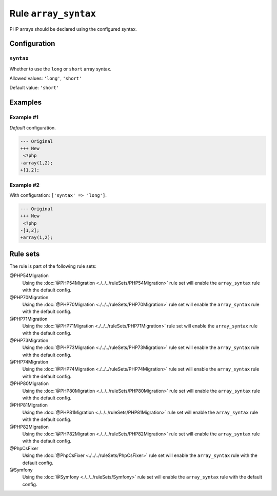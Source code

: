 =====================
Rule ``array_syntax``
=====================

PHP arrays should be declared using the configured syntax.

Configuration
-------------

``syntax``
~~~~~~~~~~

Whether to use the ``long`` or ``short`` array syntax.

Allowed values: ``'long'``, ``'short'``

Default value: ``'short'``

Examples
--------

Example #1
~~~~~~~~~~

*Default* configuration.

.. code-block:: diff

   --- Original
   +++ New
    <?php
   -array(1,2);
   +[1,2];

Example #2
~~~~~~~~~~

With configuration: ``['syntax' => 'long']``.

.. code-block:: diff

   --- Original
   +++ New
    <?php
   -[1,2];
   +array(1,2);

Rule sets
---------

The rule is part of the following rule sets:

@PHP54Migration
  Using the :doc:`@PHP54Migration <./../../ruleSets/PHP54Migration>` rule set will enable the ``array_syntax`` rule with the default config.

@PHP70Migration
  Using the :doc:`@PHP70Migration <./../../ruleSets/PHP70Migration>` rule set will enable the ``array_syntax`` rule with the default config.

@PHP71Migration
  Using the :doc:`@PHP71Migration <./../../ruleSets/PHP71Migration>` rule set will enable the ``array_syntax`` rule with the default config.

@PHP73Migration
  Using the :doc:`@PHP73Migration <./../../ruleSets/PHP73Migration>` rule set will enable the ``array_syntax`` rule with the default config.

@PHP74Migration
  Using the :doc:`@PHP74Migration <./../../ruleSets/PHP74Migration>` rule set will enable the ``array_syntax`` rule with the default config.

@PHP80Migration
  Using the :doc:`@PHP80Migration <./../../ruleSets/PHP80Migration>` rule set will enable the ``array_syntax`` rule with the default config.

@PHP81Migration
  Using the :doc:`@PHP81Migration <./../../ruleSets/PHP81Migration>` rule set will enable the ``array_syntax`` rule with the default config.

@PHP82Migration
  Using the :doc:`@PHP82Migration <./../../ruleSets/PHP82Migration>` rule set will enable the ``array_syntax`` rule with the default config.

@PhpCsFixer
  Using the :doc:`@PhpCsFixer <./../../ruleSets/PhpCsFixer>` rule set will enable the ``array_syntax`` rule with the default config.

@Symfony
  Using the :doc:`@Symfony <./../../ruleSets/Symfony>` rule set will enable the ``array_syntax`` rule with the default config.
